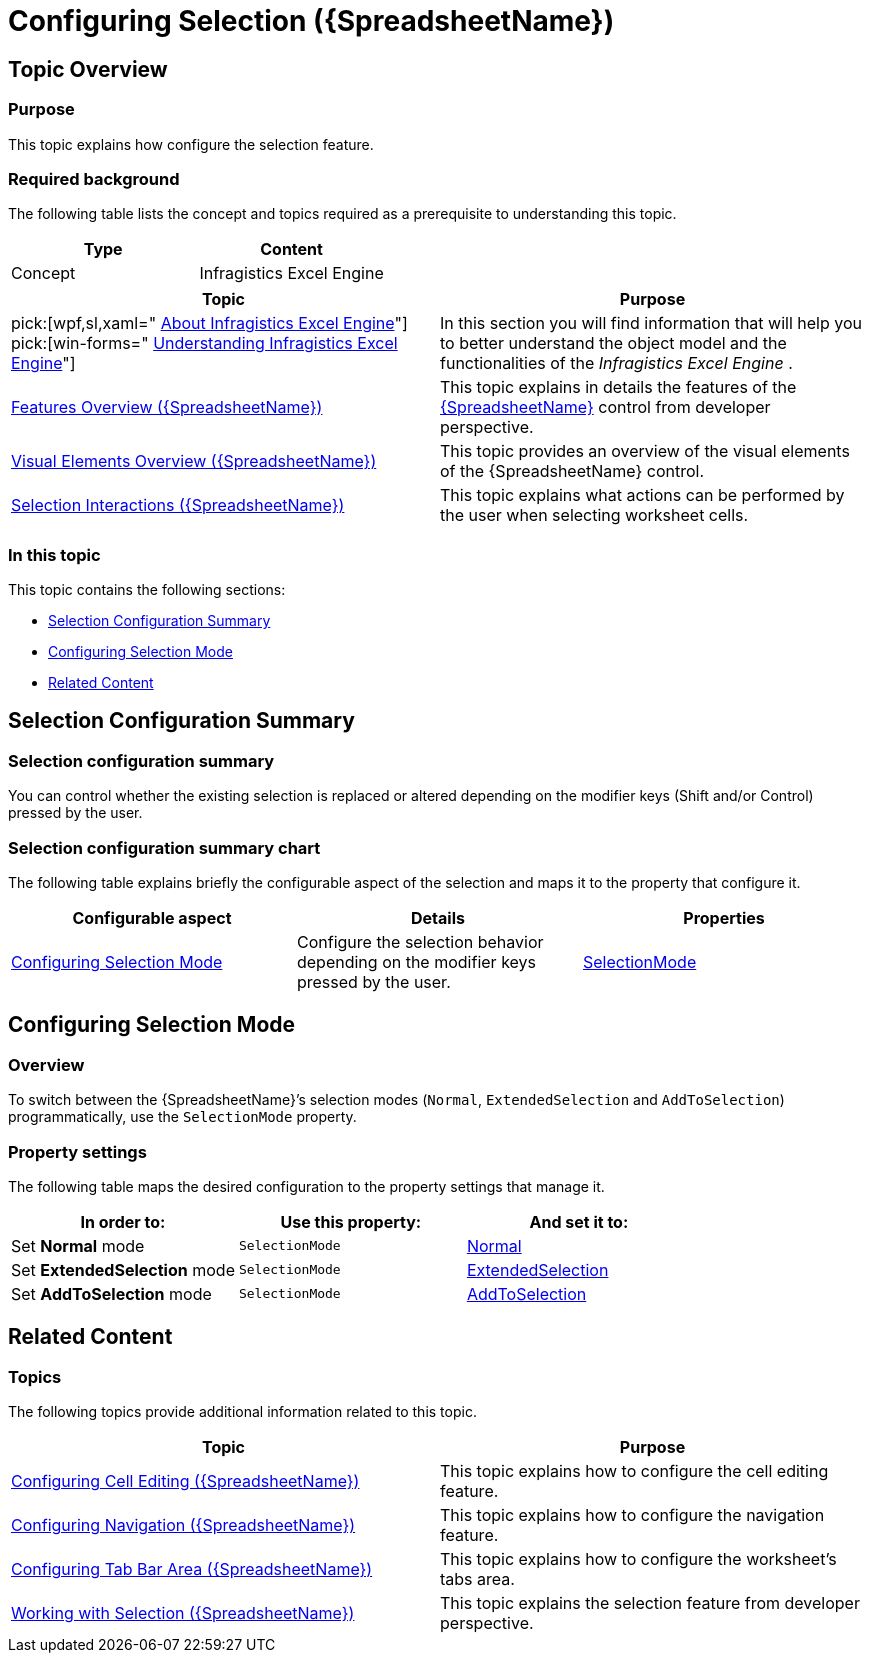 ﻿////

|metadata|
{
    "name": "spreadsheet-conf-selection",
    "tags": ["How Do I","Selection"],
    "controlName": ["{SpreadsheetName}"],
    "guid": "0befe730-3dfa-4d07-95d4-86f3da1fbb88",  
    "buildFlags": [],
    "createdOn": "2015-11-06T16:53:37.0764163Z"
}
|metadata|
////

= Configuring Selection ({SpreadsheetName})

== Topic Overview

=== Purpose

This topic explains how configure the selection feature.

=== Required background

The following table lists the concept and topics required as a prerequisite to understanding this topic.

[options="header", cols="a,a"]
|====
|Type|Content

|Concept
|Infragistics Excel Engine
|====

[options="header", cols="a,a"]
|==== 

|Topic|Purpose 

|pick:[wpf,sl,xaml=" link:igexcelengine-about-infragistics-excel-engine.html[About Infragistics Excel Engine]"] pick:[win-forms=" link:excelengine-understanding-the-infragistics-excel-engine.html[Understanding Infragistics Excel Engine]"] 

|In this section you will find information that will help you to better understand the object model and the functionalities of the _Infragistics Excel Engine_ . 

| link:spreadsheet-features.html[Features Overview ({SpreadsheetName})] 

|This topic explains in details the features of the link:{SpreadsheetLink}.{SpreadsheetName}.html[{SpreadsheetName}] control from developer perspective. 

| link:spreadsheet-visual-elements.html[Visual Elements Overview ({SpreadsheetName})] 

|This topic provides an overview of the visual elements of the {SpreadsheetName} control. 

| link:spreadsheet-uiu-selection.html[Selection Interactions ({SpreadsheetName})] 

|This topic explains what actions can be performed by the user when selecting worksheet cells. 


|====

=== In this topic

This topic contains the following sections:

* <<_Ref389844600, Selection Configuration Summary >>
* <<_Ref389844601, Configuring Selection Mode >>
* <<_Ref389844622, Related Content >>

[[_Ref389844600]]
== Selection Configuration Summary

=== Selection configuration summary

You can control whether the existing selection is replaced or altered depending on the modifier keys (Shift and/or Control) pressed by the user.

=== Selection configuration summary chart

The following table explains briefly the configurable aspect of the selection and maps it to the property that configure it.

[options="header", cols="a,a,a"]
|====
|Configurable aspect|Details|Properties

|<<_Ref389844601,Configuring Selection Mode>>
|Configure the selection behavior depending on the modifier keys pressed by the user.
| link:{SpreadsheetLink}.{SpreadsheetName}{ApiProp}selectionmode.html[SelectionMode]

|====

[[_Ref389844601]]
== Configuring Selection Mode

[[_Hlk368069110]]

=== Overview

To switch between the {SpreadsheetName}’s selection modes (`Normal`, `ExtendedSelection` and `AddToSelection`) programmatically, use the `SelectionMode` property.

=== Property settings

The following table maps the desired configuration to the property settings that manage it.

[options="header", cols="a,a,a"]
|====
|In order to:|Use this property:|And set it to:

|Set *Normal* mode
|`SelectionMode`
| link:{SpreadsheetLink}.spreadsheetcellselectionmode.html[Normal]

|Set *ExtendedSelection* mode
|`SelectionMode`
| link:{SpreadsheetLink}.spreadsheetcellselectionmode.html[ExtendedSelection]

|Set *AddToSelection* mode
|`SelectionMode`
| link:{SpreadsheetLink}.spreadsheetcellselectionmode.html[AddToSelection]

|====

[[_Ref389844622]]
== Related Content

=== Topics

The following topics provide additional information related to this topic.

[options="header", cols="a,a"]
|====
|Topic|Purpose

| link:spreadsheet-conf-cell-editing.html[Configuring Cell Editing ({SpreadsheetName})]
|This topic explains how to configure the cell editing feature.

| link:spreadsheet-conf-navigation.html[Configuring Navigation ({SpreadsheetName})]
|This topic explains how to configure the navigation feature.

| link:spreadsheet-conf-tab-bar-area.html[Configuring Tab Bar Area ({SpreadsheetName})]
|This topic explains how to configure the worksheet's tabs area.

| link:spreadsheet-work-selection.html[Working with Selection ({SpreadsheetName})]
|This topic explains the selection feature from developer perspective.

|====
